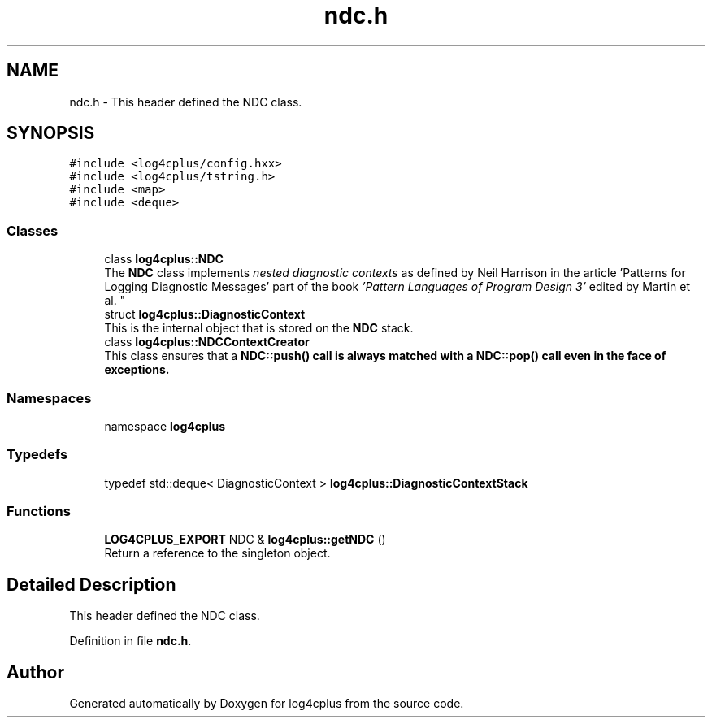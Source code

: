 .TH "ndc.h" 3 "Fri Sep 20 2024" "Version 2.1.0" "log4cplus" \" -*- nroff -*-
.ad l
.nh
.SH NAME
ndc.h \- This header defined the NDC class\&.  

.SH SYNOPSIS
.br
.PP
\fC#include <log4cplus/config\&.hxx>\fP
.br
\fC#include <log4cplus/tstring\&.h>\fP
.br
\fC#include <map>\fP
.br
\fC#include <deque>\fP
.br

.SS "Classes"

.in +1c
.ti -1c
.RI "class \fBlog4cplus::NDC\fP"
.br
.RI "The \fBNDC\fP class implements \fInested diagnostic contexts\fP as defined by Neil Harrison in the article 'Patterns for Logging
Diagnostic Messages' part of the book \fI'Pattern Languages of
Program Design 3'\fP edited by Martin et al\&. "
.ti -1c
.RI "struct \fBlog4cplus::DiagnosticContext\fP"
.br
.RI "This is the internal object that is stored on the \fBNDC\fP stack\&. "
.ti -1c
.RI "class \fBlog4cplus::NDCContextCreator\fP"
.br
.RI "This class ensures that a \fC\fBNDC::push()\fP\fP call is always matched with a \fC\fBNDC::pop()\fP\fP call even in the face of exceptions\&. "
.in -1c
.SS "Namespaces"

.in +1c
.ti -1c
.RI "namespace \fBlog4cplus\fP"
.br
.in -1c
.SS "Typedefs"

.in +1c
.ti -1c
.RI "typedef std::deque< DiagnosticContext > \fBlog4cplus::DiagnosticContextStack\fP"
.br
.in -1c
.SS "Functions"

.in +1c
.ti -1c
.RI "\fBLOG4CPLUS_EXPORT\fP NDC & \fBlog4cplus::getNDC\fP ()"
.br
.RI "Return a reference to the singleton object\&. "
.in -1c
.SH "Detailed Description"
.PP 
This header defined the NDC class\&. 


.PP
Definition in file \fBndc\&.h\fP\&.
.SH "Author"
.PP 
Generated automatically by Doxygen for log4cplus from the source code\&.
